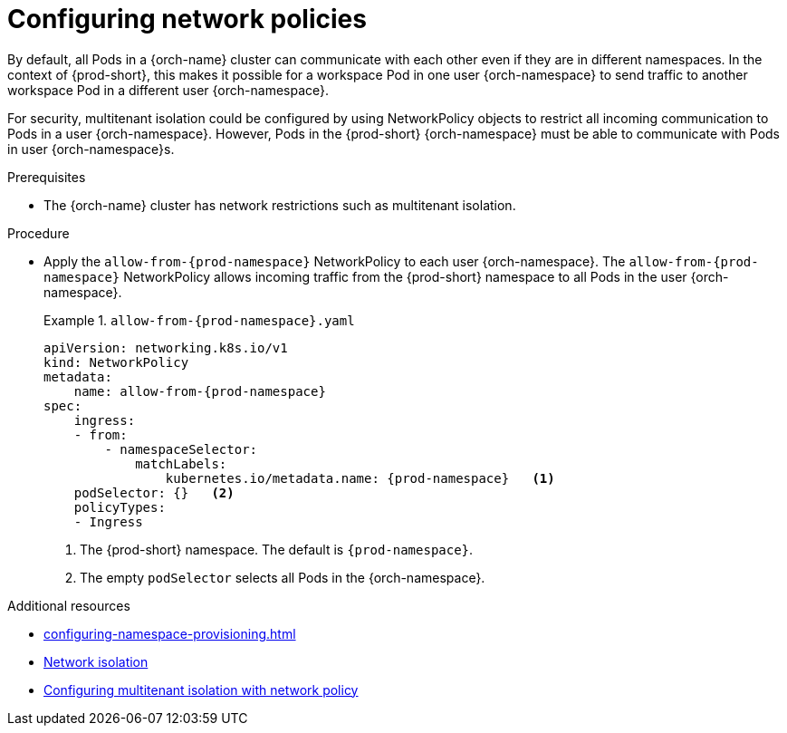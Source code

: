 :_content-type: CONCEPT
:description: Configuring network policies
:keywords: administration guide, configuring, namespace, network policy, network policies, multitenant isolation
:navtitle: Configuring network policies
:page-aliases: installation-guide:configuring-network-policies.adoc

[id="configuring-networking-policies"]
= Configuring network policies

By default, all Pods in a {orch-name} cluster can communicate with each other even if they are in different namespaces.
In the context of {prod-short}, this makes it possible for a workspace Pod in one user {orch-namespace} to send traffic to another workspace Pod in a different user {orch-namespace}.

For security, multitenant isolation could be configured by using NetworkPolicy objects to restrict all incoming communication to Pods in a user {orch-namespace}.
However, Pods in the {prod-short} {orch-namespace} must be able to communicate with Pods in user {orch-namespace}s.

.Prerequisites
* The {orch-name} cluster has network restrictions such as multitenant isolation.

.Procedure
* Apply the `allow-from-{prod-namespace}` NetworkPolicy to each user {orch-namespace}.
The `allow-from-{prod-namespace}` NetworkPolicy allows incoming traffic from the {prod-short} namespace to all Pods in the user {orch-namespace}.
+
.`allow-from-{prod-namespace}.yaml`
====
[source,yaml,subs="+quotes,attributes"]
----
apiVersion: networking.k8s.io/v1
kind: NetworkPolicy
metadata:
    name: allow-from-{prod-namespace}
spec:
    ingress:
    - from:
        - namespaceSelector:
            matchLabels:
                kubernetes.io/metadata.name: {prod-namespace}   <1>
    podSelector: {}   <2>
    policyTypes:
    - Ingress
----
====
+
<1> The {prod-short} namespace.
The default is `{prod-namespace}`.
<2> The empty `podSelector` selects all Pods in the {orch-namespace}.

.Additional resources
* xref:configuring-namespace-provisioning.adoc[]

* link:https://kubernetes.io/docs/concepts/security/multi-tenancy/#network-isolation[Network isolation]

* link:https://docs.openshift.com/container-platform/{ocp4-ver}/networking/network_policy/multitenant-network-policy.html[Configuring multitenant isolation with network policy]
